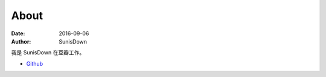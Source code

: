 ================================
About
================================

:date: 2016-09-06
:author: SunisDown


我是 SunisDown
在豆瓣工作。


-  `Github <https://github.com/sunisdown>`__

